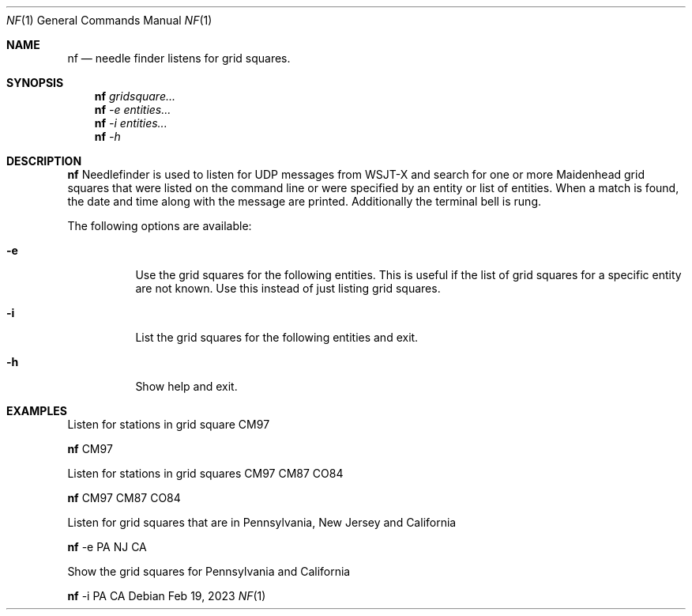 .\"-
.\"
.\"MIT License
.\"
.\"
.\"Copyright (c) 2023 Thaddeus Cooper
.\"
.\"Permission is hereby granted, free of charge, to any person obtaining a copy
.\"of this software and associated documentation files (the "Software"), to deal
.\"in the Software without restriction, including without limitation the rights
.\"to use, copy, modify, merge, publish, distribute, sublicense, and/or sell
.\"copies of the Software, and to permit persons to whom the Software is
.\"furnished to do so, subject to the following conditions:
.\"
.\"The above copyright notice and this permission notice shall be included in all
.\"copies or substantial portions of the Software.
.\"
.\"THE SOFTWARE IS PROVIDED "AS IS", WITHOUT WARRANTY OF ANY KIND, EXPRESS OR
.\"IMPLIED, INCLUDING BUT NOT LIMITED TO THE WARRANTIES OF MERCHANTABILITY,
.\"FITNESS FOR A PARTICULAR PURPOSE AND NONINFRINGEMENT. IN NO EVENT SHALL THE
.\"AUTHORS OR COPYRIGHT HOLDERS BE LIABLE FOR ANY CLAIM, DAMAGES OR OTHER
.\"LIABILITY, WHETHER IN AN ACTION OF CONTRACT, TORT OR OTHERWISE, ARISING FROM,
.\"OUT OF OR IN CONNECTION WITH THE SOFTWARE OR THE USE OR OTHER DEALINGS IN THE
.\"SOFTWARE.
.\"
.Dd Feb 19, 2023
.Dt NF 1
.Os
.Sh NAME
.Nm nf
.Nd needle finder listens for grid squares.
.Sh SYNOPSIS
.Nm
.Ar gridsquare...
.Nm
.Ar -e entities...
.Nm
.Ar -i entities...
.Nm
.Ar -h
.Sh DESCRIPTION
.Nm
Needlefinder is used to listen for UDP messages from WSJT-X and search for one or more
Maidenhead grid squares that were listed on the command line or were specified
by an entity or list of entities. When a match is found, the date and time along with
the message are printed. Additionally the terminal bell is rung.

The following options are available:

.Bl -tag -width indent
.It Fl e 
Use the grid squares for the following entities. This is useful if the list of grid squares for a specific entity are not known. Use this instead of just listing grid squares.

.It Fl i 
List the grid squares for the following entities and exit.

.It Fl h
Show help and exit.

.Sh EXAMPLES
Listen for stations in grid square CM97
.Pp
.Nm
CM97
.Pp
Listen for stations in grid squares CM97 CM87 CO84
.Pp
.Nm
CM97 CM87 CO84
.Pp
Listen for grid squares that are in Pennsylvania, New Jersey and California
.Pp
.Nm
-e PA NJ CA
.Pp
Show the grid squares for Pennsylvania and California
.Pp
.Nm
-i PA CA
